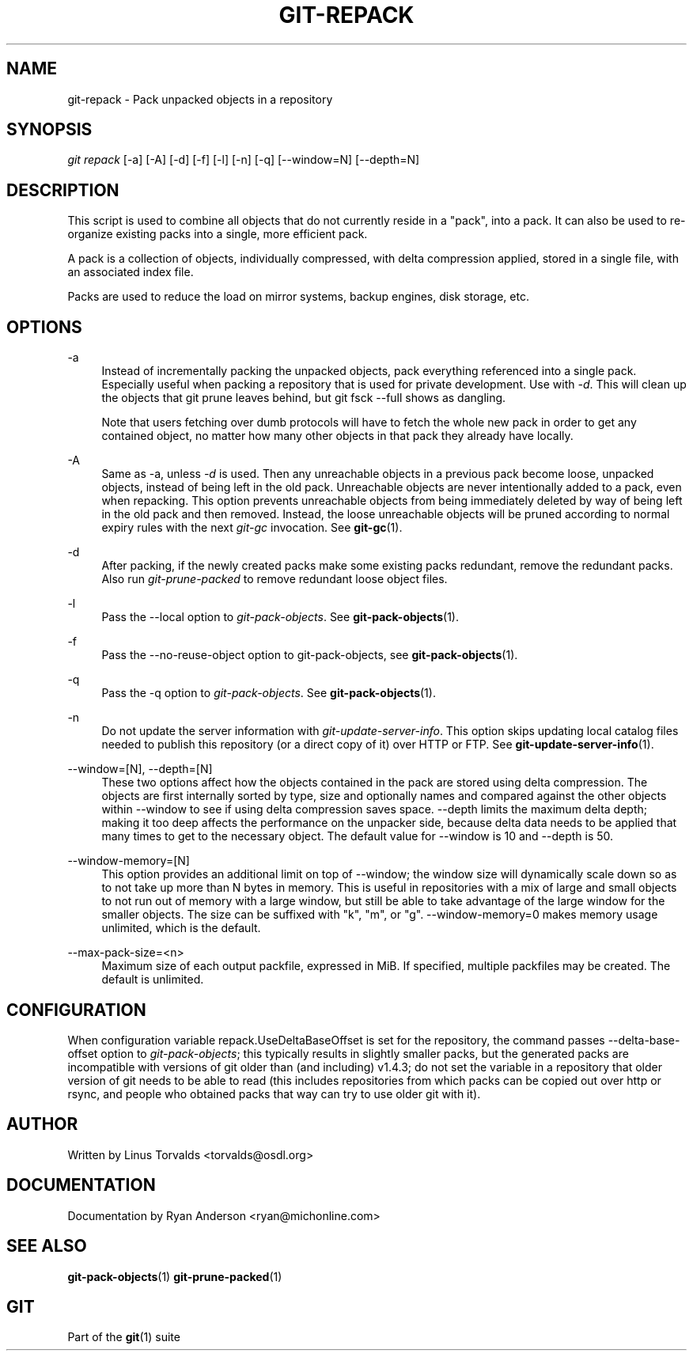 .\"     Title: git-repack
.\"    Author: 
.\" Generator: DocBook XSL Stylesheets v1.73.2 <http://docbook.sf.net/>
.\"      Date: 06/10/2009
.\"    Manual: Git Manual
.\"    Source: Git 1.6.3.2.215.g9a85
.\"
.TH "GIT\-REPACK" "1" "06/10/2009" "Git 1\.6\.3\.2\.215\.g9a85" "Git Manual"
.\" disable hyphenation
.nh
.\" disable justification (adjust text to left margin only)
.ad l
.SH "NAME"
git-repack - Pack unpacked objects in a repository
.SH "SYNOPSIS"
\fIgit repack\fR [\-a] [\-A] [\-d] [\-f] [\-l] [\-n] [\-q] [\-\-window=N] [\-\-depth=N]
.sp
.SH "DESCRIPTION"
This script is used to combine all objects that do not currently reside in a "pack", into a pack\. It can also be used to re\-organize existing packs into a single, more efficient pack\.
.sp
A pack is a collection of objects, individually compressed, with delta compression applied, stored in a single file, with an associated index file\.
.sp
Packs are used to reduce the load on mirror systems, backup engines, disk storage, etc\.
.sp
.SH "OPTIONS"
.PP
\-a
.RS 4
Instead of incrementally packing the unpacked objects, pack everything referenced into a single pack\. Especially useful when packing a repository that is used for private development\. Use with
\fI\-d\fR\. This will clean up the objects that
git prune
leaves behind, but
git fsck \-\-full
shows as dangling\.
.sp
Note that users fetching over dumb protocols will have to fetch the whole new pack in order to get any contained object, no matter how many other objects in that pack they already have locally\.
.RE
.PP
\-A
.RS 4
Same as
\-a, unless
\fI\-d\fR
is used\. Then any unreachable objects in a previous pack become loose, unpacked objects, instead of being left in the old pack\. Unreachable objects are never intentionally added to a pack, even when repacking\. This option prevents unreachable objects from being immediately deleted by way of being left in the old pack and then removed\. Instead, the loose unreachable objects will be pruned according to normal expiry rules with the next
\fIgit\-gc\fR
invocation\. See
\fBgit-gc\fR(1)\.
.RE
.PP
\-d
.RS 4
After packing, if the newly created packs make some existing packs redundant, remove the redundant packs\. Also run
\fIgit\-prune\-packed\fR
to remove redundant loose object files\.
.RE
.PP
\-l
.RS 4
Pass the
\-\-local
option to
\fIgit\-pack\-objects\fR\. See
\fBgit-pack-objects\fR(1)\.
.RE
.PP
\-f
.RS 4
Pass the
\-\-no\-reuse\-object
option to
git\-pack\-objects, see
\fBgit-pack-objects\fR(1)\.
.RE
.PP
\-q
.RS 4
Pass the
\-q
option to
\fIgit\-pack\-objects\fR\. See
\fBgit-pack-objects\fR(1)\.
.RE
.PP
\-n
.RS 4
Do not update the server information with
\fIgit\-update\-server\-info\fR\. This option skips updating local catalog files needed to publish this repository (or a direct copy of it) over HTTP or FTP\. See
\fBgit-update-server-info\fR(1)\.
.RE
.PP
\-\-window=[N], \-\-depth=[N]
.RS 4
These two options affect how the objects contained in the pack are stored using delta compression\. The objects are first internally sorted by type, size and optionally names and compared against the other objects within
\-\-window
to see if using delta compression saves space\.
\-\-depth
limits the maximum delta depth; making it too deep affects the performance on the unpacker side, because delta data needs to be applied that many times to get to the necessary object\. The default value for \-\-window is 10 and \-\-depth is 50\.
.RE
.PP
\-\-window\-memory=[N]
.RS 4
This option provides an additional limit on top of
\-\-window; the window size will dynamically scale down so as to not take up more than N bytes in memory\. This is useful in repositories with a mix of large and small objects to not run out of memory with a large window, but still be able to take advantage of the large window for the smaller objects\. The size can be suffixed with "k", "m", or "g"\.
\-\-window\-memory=0
makes memory usage unlimited, which is the default\.
.RE
.PP
\-\-max\-pack\-size=<n>
.RS 4
Maximum size of each output packfile, expressed in MiB\. If specified, multiple packfiles may be created\. The default is unlimited\.
.RE
.SH "CONFIGURATION"
When configuration variable repack\.UseDeltaBaseOffset is set for the repository, the command passes \-\-delta\-base\-offset option to \fIgit\-pack\-objects\fR; this typically results in slightly smaller packs, but the generated packs are incompatible with versions of git older than (and including) v1\.4\.3; do not set the variable in a repository that older version of git needs to be able to read (this includes repositories from which packs can be copied out over http or rsync, and people who obtained packs that way can try to use older git with it)\.
.sp
.SH "AUTHOR"
Written by Linus Torvalds <torvalds@osdl\.org>
.sp
.SH "DOCUMENTATION"
Documentation by Ryan Anderson <ryan@michonline\.com>
.sp
.SH "SEE ALSO"
\fBgit-pack-objects\fR(1) \fBgit-prune-packed\fR(1)
.sp
.SH "GIT"
Part of the \fBgit\fR(1) suite
.sp
